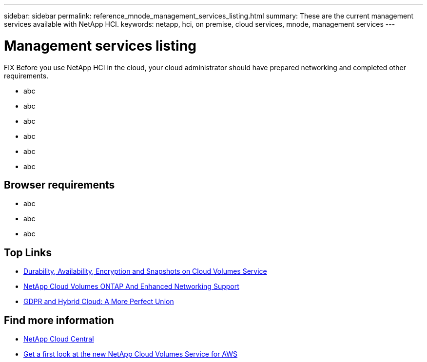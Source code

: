 ---
sidebar: sidebar
permalink: reference_mnode_management_services_listing.html
summary: These are the current management services available with NetApp HCI.
keywords: netapp, hci, on premise, cloud services, mnode, management services
---

= Management services listing
:hardbreaks:
:nofooter:
:icons: font
:linkattrs:
:imagesdir: ./media/

[.lead]
FIX Before you use NetApp HCI in the cloud, your cloud administrator should have prepared networking and completed other requirements.​


*	abc
*	abc
*	abc
*	abc
*	abc
*	abc

== Browser requirements
*	abc
*	abc
*	abc

[discrete]
== Top Links
* link:cloud_volumes_service/snapshot_cloud_volumes.html[Durability, Availability, Encryption and Snapshots on Cloud Volumes Service]
* link:cloud_volumes_ontap/networking_cloud_volumes_ontap.html[NetApp Cloud Volumes ONTAP And Enhanced Networking Support]
* link:NPS/gdpr_and_hybrid_cloud.html[GDPR and Hybrid Cloud: A More Perfect Union]

[discrete]
== Find more information

* https://cloud.netapp.com/home[NetApp Cloud Central^]
* https://www.netapp.com/us/forms/campaign/register-for-netapp-cloud-volumes-for-aws.aspx?hsCtaTracking=4f67614a-8c97-4c15-bd01-afa38bd31696%7C5e536b53-9371-4ce1-8e38-efda436e592e[Get a first look at the new NetApp Cloud Volumes Service for AWS^]
